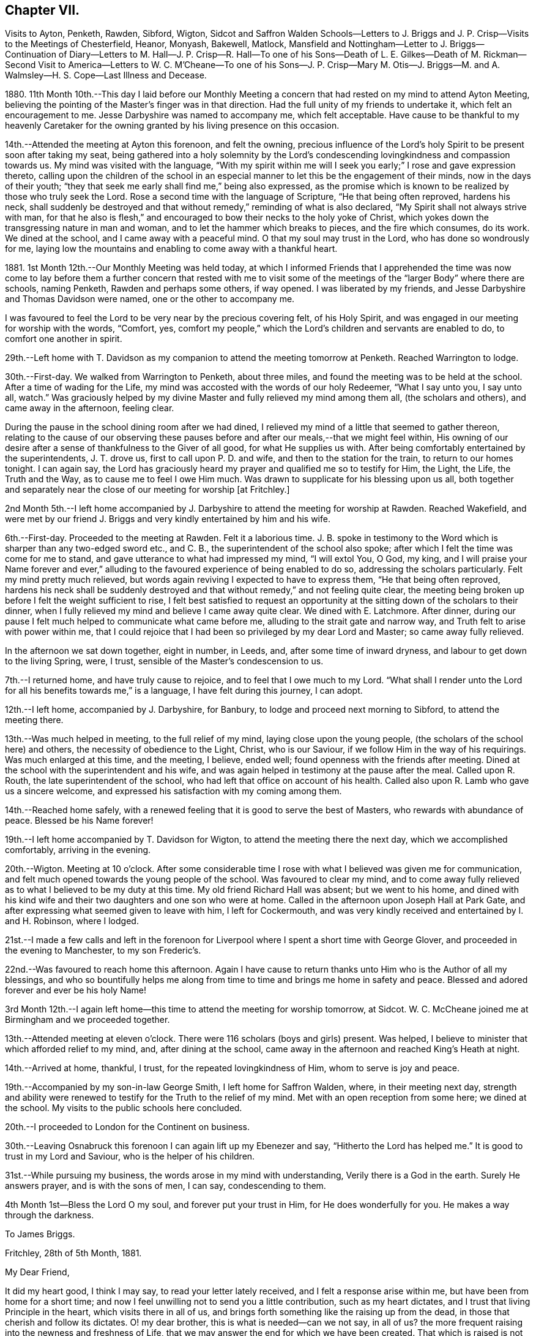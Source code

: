 == Chapter VII.

Visits to Ayton, Penketh, Rawden, Sibford, Wigton,
Sidcot and Saffron Walden Schools--Letters to J. Briggs
and J. P. Crisp--Visits to the Meetings of Chesterfield,
Heanor, Monyash, Bakewell, Matlock,
Mansfield and Nottingham--Letter to J. Briggs--Continuation of Diary--Letters to M.
Hall--J. P. Crisp--R. Hall--To one of his Sons--Death of L. E. Gilkes--Death of M. Rickman--Second
Visit to America--Letters to W. C. M`'Cheane--To one of his Sons--J. P. Crisp--Mary
M+++.+++ Otis--J. Briggs--M. and A. Walmsley--H. S. Cope--Last Illness and Decease.

1880+++.+++ 11th Month 10th.--This day I laid before our Monthly Meeting
a concern that had rested on my mind to attend Ayton Meeting,
believing the pointing of the Master`'s finger was in that direction.
Had the full unity of my friends to undertake it, which felt an encouragement to me.
Jesse Darbyshire was named to accompany me, which felt acceptable.
Have cause to be thankful to my heavenly Caretaker for the
owning granted by his living presence on this occasion.

14th.--Attended the meeting at Ayton this forenoon, and felt the owning,
precious influence of the Lord`'s holy Spirit to be present soon after taking my seat,
being gathered into a holy solemnity by the Lord`'s condescending
lovingkindness and compassion towards us.
My mind was visited with the language,
"`With my spirit within me will I seek you early;`" I rose and gave expression thereto,
calling upon the children of the school in an especial
manner to let this be the engagement of their minds,
now in the days of their youth;
"`they that seek me early shall find me,`" being also expressed,
as the promise which is known to be realized by those who truly seek the Lord.
Rose a second time with the language of Scripture, "`He that being often reproved,
hardens his neck,
shall suddenly be destroyed and that without remedy,`" reminding of what is also declared,
"`My Spirit shall not always strive with man,
for that he also is flesh,`" and encouraged to bow their necks to the holy yoke of Christ,
which yokes down the transgressing nature in man and woman,
and to let the hammer which breaks to pieces, and the fire which consumes, do its work.
We dined at the school, and I came away with a peaceful mind.
O that my soul may trust in the Lord, who has done so wondrously for me,
laying low the mountains and enabling to come away with a thankful heart.

1881+++.+++ 1st Month 12th.--Our Monthly Meeting was held today,
at which I informed Friends that I apprehended the time was now come to
lay before them a further concern that rested with me to visit some of
the meetings of the "`larger Body`" where there are schools,
naming Penketh, Rawden and perhaps some others, if way opened.
I was liberated by my friends, and Jesse Darbyshire and Thomas Davidson were named,
one or the other to accompany me.

I was favoured to feel the Lord to be very near by the precious covering felt,
of his Holy Spirit, and was engaged in our meeting for worship with the words, "`Comfort,
yes, comfort my people,`" which the Lord`'s children and servants are enabled to do,
to comfort one another in spirit.

29th.--Left home with T. Davidson as my companion
to attend the meeting tomorrow at Penketh.
Reached Warrington to lodge.

30th.--First-day.
We walked from Warrington to Penketh, about three miles,
and found the meeting was to be held at the school.
After a time of wading for the Life,
my mind was accosted with the words of our holy Redeemer, "`What I say unto you,
I say unto all, watch.`"
Was graciously helped by my divine Master and fully relieved my mind among them all,
(the scholars and others), and came away in the afternoon, feeling clear.

During the pause in the school dining room after we had dined,
I relieved my mind of a little that seemed to gather thereon,
relating to the cause of our observing these pauses
before and after our meals,--that we might feel within,
His owning of our desire after a sense of thankfulness to the Giver of all good,
for what He supplies us with.
After being comfortably entertained by the superintendents, J. T. drove us,
first to call upon P. D. and wife, and then to the station for the train,
to return to our homes tonight.
I can again say,
the Lord has graciously heard my prayer and qualified me so to testify for Him,
the Light, the Life, the Truth and the Way, as to cause me to feel I owe Him much.
Was drawn to supplicate for his blessing upon us all,
both together and separately near the close of our meeting for worship +++[+++at Fritchley.]

2nd Month 5th.--I left home accompanied by J. Darbyshire
to attend the meeting for worship at Rawden.
Reached Wakefield,
and were met by our friend J. Briggs and very kindly entertained by him and his wife.

6th.--First-day.
Proceeded to the meeting at Rawden.
Felt it a laborious time.
J+++.+++ B. spoke in testimony to the Word which is sharper than any two-edged sword etc.,
and C. B., the superintendent of the school also spoke;
after which I felt the time was come for me to stand,
and gave utterance to what had impressed my mind, "`I will extol You, O God, my king,
and I will praise your Name forever and ever,`" alluding
to the favoured experience of being enabled to do so,
addressing the scholars particularly.
Felt my mind pretty much relieved,
but words again reviving I expected to have to express them,
"`He that being often reproved,
hardens his neck shall be suddenly destroyed and
that without remedy,`" and not feeling quite clear,
the meeting being broken up before I felt the weight sufficient to rise,
I felt best satisfied to request an opportunity at
the sitting down of the scholars to their dinner,
when I fully relieved my mind and believe I came away quite clear.
We dined with E. Latchmore.
After dinner, during our pause I felt much helped to communicate what came before me,
alluding to the strait gate and narrow way, and Truth felt to arise with power within me,
that I could rejoice that I had been so privileged by my dear Lord and Master;
so came away fully relieved.

In the afternoon we sat down together, eight in number, in Leeds, and,
after some time of inward dryness, and labour to get down to the living Spring, were,
I trust, sensible of the Master`'s condescension to us.

7th.--I returned home, and have truly cause to rejoice,
and to feel that I owe much to my Lord.
"`What shall I render unto the Lord for all his benefits towards me,`" is a language,
I have felt during this journey, I can adopt.

12th.--I left home, accompanied by J. Darbyshire, for Banbury,
to lodge and proceed next morning to Sibford, to attend the meeting there.

13th.--Was much helped in meeting, to the full relief of my mind,
laying close upon the young people, (the scholars of the school here) and others,
the necessity of obedience to the Light, Christ, who is our Saviour,
if we follow Him in the way of his requirings.
Was much enlarged at this time, and the meeting, I believe, ended well;
found openness with the friends after meeting.
Dined at the school with the superintendent and his wife,
and was again helped in testimony at the pause after the meal.
Called upon R. Routh, the late superintendent of the school,
who had left that office on account of his health.
Called also upon R. Lamb who gave us a sincere welcome,
and expressed his satisfaction with my coming among them.

14th.--Reached home safely,
with a renewed feeling that it is good to serve the best of Masters,
who rewards with abundance of peace.
Blessed be his Name forever!

19th.--I left home accompanied by T. Davidson for Wigton,
to attend the meeting there the next day, which we accomplished comfortably,
arriving in the evening.

20th.--Wigton.
Meeting at 10 o`'clock.
After some considerable time I rose with what I believed was given me for communication,
and felt much opened towards the young people of the school.
Was favoured to clear my mind,
and to come away fully relieved as to what I believed to be my duty at this time.
My old friend Richard Hall was absent; but we went to his home,
and dined with his kind wife and their two daughters and one son who were at home.
Called in the afternoon upon Joseph Hall at Park Gate,
and after expressing what seemed given to leave with him, I left for Cockermouth,
and was very kindly received and entertained by I. and H. Robinson, where I lodged.

21st.--I made a few calls and left in the forenoon for Liverpool
where I spent a short time with George Glover,
and proceeded in the evening to Manchester, to my son Frederic`'s.

22nd.--Was favoured to reach home this afternoon.
Again I have cause to return thanks unto Him who is the Author of all my blessings,
and who so bountifully helps me along from time to
time and brings me home in safety and peace.
Blessed and adored forever and ever be his holy Name!

3rd Month 12th.--I again left home--this time to attend the meeting for worship tomorrow,
at Sidcot.
W+++.+++ C. McCheane joined me at Birmingham and we proceeded together.

13th.--Attended meeting at eleven o`'clock.
There were 116 scholars (boys and girls) present.
Was helped, I believe to minister that which afforded relief to my mind, and,
after dining at the school,
came away in the afternoon and reached King`'s Heath at night.

14th.--Arrived at home, thankful, I trust, for the repeated lovingkindness of Him,
whom to serve is joy and peace.

19th.--Accompanied by my son-in-law George Smith, I left home for Saffron Walden, where,
in their meeting next day,
strength and ability were renewed to testify for the Truth to the relief of my mind.
Met with an open reception from some here; we dined at the school.
My visits to the public schools here concluded.

20th.--I proceeded to London for the Continent on business.

30th.--Leaving Osnabruck this forenoon I can again lift up my Ebenezer and say,
"`Hitherto the Lord has helped me.`"
It is good to trust in my Lord and Saviour, who is the helper of his children.

31st.--While pursuing my business, the words arose in my mind with understanding,
Verily there is a God in the earth.
Surely He answers prayer, and is with the sons of men, I can say, condescending to them.

4th Month 1st--Bless the Lord O my soul, and forever put your trust in Him,
for He does wonderfully for you.
He makes a way through the darkness.

To James Briggs.

Fritchley, 28th of 5th Month, 1881.

My Dear Friend,

It did my heart good, I think I may say, to read your letter lately received,
and I felt a response arise within me, but have been from home for a short time;
and now I feel unwilling not to send you a little contribution,
such as my heart dictates, and I trust that living Principle in the heart,
which visits there in all of us,
and brings forth something like the raising up from the dead,
in those that cherish and follow its dictates.
O! my dear brother, this is what is needed--can we not say, in all of us?
the more frequent raising into the newness and freshness of Life,
that we may answer the end for which we have been created.
That which is raised is not to die of itself, but the Life which quickens is there,
and we do well, each one of us, when we feel it not, to be passive,
lie still and wait for the fresh putting forth--which does come, which ever has come,
and ever will come to such as wait for it;
and it is a favour indeed to know that our dependence is solely upon Him,
who is everywhere, though we know it not,
nor at all times can feel that He is present with us.

Well, dear friend, it is encouraging to know how you have felt lately.
Put on strength, I would say, in the Name of the Lord.
You know not how much, if you are faithful to the fresh discoveries of Truth,
you may have to do for Him, as his instrument, in the hearts to be gathered;
we have to watch and mind the openings, and if these be to tread upon fresh ground,
let us not in any wise turn therefrom,
while obeying the injunction to take your shoes from off your feet,
not standing in your own will in anything which takes from,
or lessens the dignity of true holiness,
or of Him whose commands are all of them to be obeyed
to the acknowledging of the Truth everywhere,
and in all, through obedience to the Word in ourselves.
Perhaps I may now conclude;--my pen has moved quickly
under a precious feeling which has prompted,
and I believe I can truly say, led the way.
With much love and in a feeling of good unity with you,

I remain your friend,

John G. Sargent.

To Jane P. Crisp.

Fritchley, 4th of 6th Month, 1881.

My Dear Friend,

In a little drawing, I believe, of that love which springs from the Fountain of love,
I put pen to paper to say as much,
as that I do desire your encouragement in the way that is cast up before you.
I want to tell you how it will encourage our hearts
to know you are strengthened in your inner man,
to hold up the standard which it does seem is given you in your solitary place (comparatively),
and that you can testify where you are,
that blessed are those that sow beside all waters.
May this be your case, rightly allotted you,
even in your quiet habitation where the altar may be raised to the glory of God,
and where He may be exalted, and some be raised up, to proclaim his everlasting praise.

I do not want to urge you to anything that the Lord does not call for,
or command by his blessing;
and has not his blessing rested upon some of his
children and called and chosen ones there?
Has He not exalted the horn, and caused the oil to flow,
and a song of praise to arise from the heart?
Did we not feel his goodness, not as the morning dew only,
but as established and never to pass away! though there may be seasons,
and there are such when He so orders, when his goodness seems hid from us;
but He endures and his Name is a strong tower, whereinto the righteous runs and is safe.

It feels to me that in whatever position we may be, in the Divine will,
while bearing testimony for Him in submission to his will,
that we are to stand ready to his call, to go forth when He calls,
hearkening unto the voice of his Word; and in looking at your position,
I cannot see you any more restrained,
when his living Word sounds within you or you hear the command to go forth where you are,
than hitherto, more than this, that you would feel after it,
rather than as a matter of course thing show yourself among those who differ from you;
but you know in whom you have believed, and may your mountain stand strong.
With our united dear love, in that which draws the living closer and closer together,

I remain your affectionate friend,

J+++.+++ G. S.

In pursuance of the draft of love I felt constraining me,
I laid before our Monthly Meeting, held at Belper, on the 8th of Sixth Month,
a feeling of duty to attend the meetings comprising Chesterfield
Monthly Meeting of the "`larger body,`" and,
on the 12th of this month attended (accompanied by my dear wife who was
liberated by the Monthly Meeting to go with me) Matlock meeting,
which felt to be an exercising time,
but one that proved afterwards to be instructive to myself.
I was helped to deliver that which I believed was given me to speak among them,
and in this respect felt peaceful and relieved.

6th Month 19th.--Accompanied by my dear wife I attended Heanor meeting,
where help was renewedly extended to hand forth what felt
to be the counsel of my gracious Helper and Putter-forth.

26th.--We attended Chesterfield meeting and I had a very open time among them.

7th Month 3rd.--We attended the meetings at Monyash and Bakewell.
Both felt relieving meetings,
though the first was attended with what felt hard to nature
to have to do,--to keep our seats while one kneeled,
whom we could not own as a Friend; felt peaceful in so doing.

10th.--Went with my dear wife to Mansfield, and attended the morning meeting there.
Went in heaviness,
but returned with rejoicing that I had been enabled
to deliver what felt to arise for them.
I believed it to be an arousing testimony and call to them,
that they might not be living in a profession merely, nor only saying "`Lord,
Lord,`" but that they might come to Him truly;
a comparison therewith having arisen in my mind,
as that of attending a meeting once or twice on a First-day,
and once in the middle of the week,
without being at other times subject to the power of Truth, in thought, word, and deed,
though I believe not so expressed as to every word.
Reached home in the afternoon.

At our own meeting in the evening we were favoured
together with the ownings of Israel`'s Shepherd.
Felt helped to encourage to that which comforts the soul and rejoices the heart of man,
with the language also, "`Comfort, yes, comfort my people;`" demonstrating that,
to comfort one another,
it must be with the comfort with which we are ourselves
comforted,--that we must know this comforting within,
which springs from obedience in the Life,
to be enabled to comfort the Lord`'s children or people.

17th.--We attended the meeting at Nottingham, and I was helped therein,
so that I was again enabled to set my seal to the truth that the
Lord helps those that have no ability of their own to do anything
whereby his Name is extolled in them or by them;
but blessed be his power, which is enough for all occasions.
It feels to me I have proved this,
and the desire is raised in me that I may not forget
his benefits which are so often extended to me,
a little one, entirely dependent upon the Lord.
We were favoured to reach our home peacefully in the evening,
and now concluded such engagements as I apprehended, were,
in the drawings of Gospel love, laid upon me.

19th.--I left home on my Continental journey.

24th.--First-day.
Lille.
Sat down for worship in my bedroom at the hotel here.
Instruction has, today, been sealed upon my mind in the Life.
Shewen`'s Meditations, of which I read a little this morning, were productive of good,
and strengthening to me, confirming in the Truth,
in some things referred to in the part "`Concerning Christian Worship,`" also,
in that "`On Thoughts and Imaginations.`"

8th Month 4th.--Returned home, feeling thankful I trust,
for my heavenly Father`'s care over me as one of his poor little ones,
needing his watchful care: with Him surely we are rich, every one of us.

To James Briggs.

Fritchley, 12th of 8th Month, 1881.

My Dear Friend,

Your letter brought us into fresh sympathy with you; but tribulation, we are to believe,
works patience; patience, experience; and experience, hope.
Is not this a soother in difficulties?
But I look upon what has happened to you as all one
with what the saints (may I not say) have to suffer,
and I have believed this very thing, the effect of your testimony,
or the testimony given you to bear that day,
is calculated further to show you the fallacy in believing (for any who
do so believe) that these workers will come into the true patience,
and work His works only;
but something of their own (if they be workers for
Him at all) they will mix up therewith.

We had to believe,
and to find that they would not receive our testimony before we came out from them;
and they will not receive yours.
Is it not like beating the air to contend with them?
then perhaps the present will suffice to show you where you are, and where they are,
and that there is a distinct line between you.
One thing I will in freedom tell you.
It does not seem to me that a meeting for worship is the place to answer again.
But if the Master gives us anything for the people, to lay it down and leave it there,
though I am quite willing to acknowledge this may sometimes seem hard to do:
the words have sometimes been with me "`Let the potsherds
strive with the potsherds of the earth.`"
I hope you may now be able to leave them with a peaceful mind.
I have been from home lately, but was back before our Monthly Meeting.
We may acknowledge to help received, the favour among many favours continued,
of being owned together by Him, whom to know, and in whom to believe, is Life eternal.

I remain your friend affectionately,

John G. Sargent.

23rd.--In the evening, during our sitting together,
I felt constrained to break the silence by giving utterance to the words,
"`Make straight paths to your feet,`" saying,
how can this be better done than by the prayer being raised,
"`Lead me in a plain path because of my enemies;`" with some addition.

24th.--Opened for our reading after breakfast at the 26th and 27th Psalms, which I read,
the words quoted last evening, "`Lead me in a plain path`" etc.,
coming thus again before us.
Is there not cause to admire, and for thankfulness, for "`line upon line,
precept upon precept,
here a little and there a little`" being brought before us in merciful condescension,
for our help and encouragement on our way?

28th.--This day have been much favoured in both meetings,
after having felt silence my place in a few of our late meetings.
Is Israel a wandering sheep?
are the words which opened upon my mind in our forenoon meeting,
the view being given me of a wandering from the valley to the barren mountain, where,
finding no pasture, there is self-feeding and self-exaltation,
having departed from the green pastures of Life; such, finding they lack something,
set about to feed themselves with what the nature of man finds,
and so they become exalted therein,
the enemy transforming himself into the appearance of an angel of Light,
and thus deceiving them,
their minds being filled with that which is of the chaff-like
nature of the natural man and not the spiritual food.

In the evening, under a solemn feeling of the covering of good,
was constrained to bend the knee,
and to supplicate for all the children and people of God,
that they might be drawn nearer and nearer to our heavenly Father,
not from any merits of our own, for we have none,
but through and by our Lord and Saviour, Jesus Christ.

10th Month 9th.--This morning in meeting, the opening on my mind was instructive,
"`Whom the Lord loves, He chastens,
and scourges every son whom He receives;`" "`his rod and his staff they comfort me.`"
In all his afflictive dispensations can we say this, with one of old,
his rod which chastens, and his staff which upholds in affliction and distress;
and further, it was opened to my understanding, and also expressed, "`I have been young,
but now am old, yet have I not seen the righteous forsaken,
nor his seed begging bread`"--how true this is! "`A
good tree cannot bring forth evil fruit,
nor a corrupt tree,
good fruit;`" so the seed of the righteous brings forth that which is righteous,
(spiritually, not merely or always in an outward or natural sense,
as conveyed to my mind) this signifying the begotten of the Lord in the seed
or through the seed sown by Him in the heart,--children raised up unto the Lord,
even by those to whom the glad tidings are committed and
by whom promulgated,--spiritual children begotten unto God,
through Christ Jesus our Lord.
Not all was expressed, but the substance in part or in the whole conveyed.

10th.--Our friend L. E. Gilkes continues very ill,
and the doctor gives no expectation of her recovery; she seems to be in a very quiet,
comfortable state of mind.

On the 12th of this month was held our Monthly Meeting,
and the following day our General Meeting; both of them, I feel I can say,
were favoured seasons,
and help was vouchsafed to testify to the goodness and mercy of God towards us.
In the Monthly Meeting I felt constrained to supplicate for us all,
those present and absent,
and in an especial manner for our friend in her afflicted state of body,
that she and we might be enabled to say, "`Your will be done,`" on her account.
We had a good attendance on both days.
Several communications in the ministry went forth,
I trust to the help and encouragement of those assembled.
I felt much helped in the power of Truth to minister, and my prayer was,
I fully believed, answered, that I might be so favoured,
and if according to the Divine will,
that I might be instrumental to the help of some in handing forth what He,
the Head of the Church, might see fitting for this end.

To Mary Hall.

Fritchley, 19th of 10th Month, 1881.

My Dear Friend,

The information received this morning of the departure
of one whom I have loved and honoured in the Truth,
was affecting to me and my wife,
and we do closely sympathize with you and those nearly allied, in your loss;
but we do believe the change is his everlasting gain;
inasmuch as there is no more alloy to those who die in the Lord, no more pain,
but all is joy; tribulation has ceased to such,
and the blessed promises so full and complete, to such as walk in the Spirit,
are realized.
O! this is a blessed state, and worth striving for, while time is allotted to us here,
and this is the only time we have!
I have felt the importance of this much of late;
and did not expect my dear friend and brother would have been called away first,
but the time is wisely hid from us, therefore the language is more imperative upon us,
"`You also be ready.`"
My thoughts have been much on what is appointed to take place tomorrow;
and I have endeavoured to know what would be best for me to do
as to undertaking the journey to be with you on the solemn occasion.
I am not feeling well, and have concluded not to undertake it,
but though absent outwardly,
I trust there will be that nearness in spirit which distance cannot separate.

With dear love to you and yours, I am

Your affectionate friend,

J+++.+++ G. Sargent.

To J. P. C.

Fritchley, 29th of 10th Month, 1881.

My Dear Friend,

We have had a letter from +++_______+++,
so that the way is opened by himself for communication, which will have attention.
I trust not to be behind-hand, should it feel to devolve upon me to write,
or should the way present for it by the drawings of Christian love.
It may be I lack stirring up sometimes.
Those that are made use of in the Master`'s hand to communicate of that which is good,
are favoured, but our favours are forgotten sometimes; are they not?
this I write in allusion to what may be my own case.
It does feel as if there is a precious work going forward in the Divine will;
and that we may each one live to His honour and praise in the earth,
has to be renewedly the desire of our hearts.
But what havoc the tempter of mankind does make if
we follow the inclinations of our own hearts,
The young and inexperienced in the Lord`'s ways have to know this;
and many times before they have learned true Wisdom, these,
(and older ones too) have to be deeply humbled,
as a necessary part of their education in our blessed Master`'s school.

I remain affectionately, your friend,

J+++.+++ G. Sargent.

11th Month 15th.--I left home +++[+++on business]
for France and Belgium, and perhaps Germany,
but the latter depending partly upon my strength or state of health.

20th.--Gand.
Feeling very weakly in body.
The language seemed to be extended to me, "`You shall spread forth your sails again.`"
This seemed to hold out to me the expectation, that He who has been my Helper,
will be pleased to renew my bodily powers and will enable
yet to praise Him again in the way of his service;
at the same time, it has felt to me, I could utter the prayer, Do with me what You will;
not my will, but yours be done.

Spent the day (First-day) quietly, in my room chiefly, at the hotel,
and have much to be truly thankful for.
Had my sitting for waiting upon the Lord, and, I trust,
was enabled to worship Him in spirit and in truth.
I dined yesterday with one of my customers, and his wife and two of his family:
opportunity was given to explain the ground or reason of
Friends`' deviating from the world`'s ways and customs,
in what is so peculiar and strange to those, who, are either not called,
or are disobedient to the measure of grace bestowed
for their help and deliverance from all that is evil.
My explanations were well received and we parted very friendly.

12th Month 2nd.--I returned home, thankful, I trust really so, for the favour.
I may say, "`I was brought low,
and He helped me,`" and the language was heard in my inward ear,
"`You shall again tune your harp to my praise.`"
How precious it is to feel the divine regard extended at any time,
and how comforting in our low seasons!
Through favour I am enabled to trust in my Beloved,
and to look with joy to a glorious inheritance when it shall
please my Maker to take me away from this earth,
to leave the fleshly tabernacle behind,
to glorify Him in that body which it shall please Him to give me, yes,
to sing everlasting praises to his Name, who has done so much for me.

To Rachel Hall.

Fritchley, 21st of 12th Month, 1881.

My Dear Friend,

A few lines perhaps should have been penned sooner,
acknowledging the receipt of yours giving an account of your dear
father`'s illness and dismissal from his earthly tenement.
Well, it does feel cause for gratitude to have a sense
of the goodness and mercy of God in Christ Jesus,
the gathering home from worldly cares, or troubles of any kind,
with which we are compassed;
and I can rejoice in the belief that this is his
(the dear departed one`'s) blessed experience;
and does not the reality make us also look forward
to the glorious entering upon such a change,
through the same unmerited mercy?
(all of free grace, all undeserved), if so be we are each one striving,
through redeeming love,
to fulfill our allotted portion of duty to so beneficent a Creator,
by hearkening to the voice of his Word within us, and being faithful thereto.

This, your dear father, I can fully believe, was concerned to do,
and I felt him very near to my spirit in the best sense;
though some difference as to our outward walk (I mean as to the Society
we were brought up in) led to our being more separated perhaps,
than we should otherwise have been,
but the dear Master looks for faithfulness to his leadings and requirements,
and dedication to Him in all He requires, so that we have to have a care not to rest in,
or be absorbed in a looking out and enquiry of "`What shall this man do?`"
but mind our own business, and do, and finish, the work He gives each one to do;
then are we truly blessed in Him, and the blessing from Him will be ours forevermore.
So trust, my dear friend, in Him; do what He requires of you, and gives you to do,
and you will be blessed, yes,
every one is blessed that fears the Lord and watches in his fear.
Let each one press after the attainment of that crown which is at the end of the race,
by doing faithfully, while we can do it, that which our Lord and Master gives us to do.
I trust your dear mother bears up under her loss, and that you too, all of the family,
will prove that the taking away of an earthly parent will
increase your confiding trust in our Heavenly One.
With dear love, I now conclude, and remain a sincere friend to you and yours,

John G. Sargent.

To One of His Sons.

Fritchley, 22nd of 12th Month, 1881.

My Dear +++_______+++,

I often feel languid; perhaps later you may have an improved account; while nevertheless,
I feel how uncertain all is here,--a little longer and we are some of us gathered here;
and it is one of the greatest of favours to feel
a confiding hope and trust for the future,
the change that is to come.
O! this is worth living for, if anything is so.
And to know a being guided by the pillar of a cloud by day
and of fire by night (the sure Guide) is necessary for us,
if we would live godly and righteously, in Christ Jesus our only Saviour,
for we cannot save ourselves only by Him, minding his holy law in our hearts,
that which condemns for evil (in a thought even);
and gives peace when we obey its righteous dictates, saying, in effect,
"`This is the way, walk in it.`"

I want you, my dear son, to set your foot on solid ground;
this ground of obedience to Truth in the heart;
without we do so we are not living to God, but to and for ourselves,
which comes short of the blessed inheritance, which stands in the holy will of God,
our great and good and merciful, as well as compassionate Redeemer,--ours,
if we are redeemed from evil, the evil of the world.
All that is not according to his will is evil,
therefore the need to know his will and do it.
Do my dear +++_______+++, turn your thoughts and your eyes to the holy land,
that which is higher than all sublunary things, higher in the very best sense;
in comparison of which, earthly things, earthly--mindedness,
is grovelling in things of nought.

You may see I want to draw your thoughts from earth to heaven,
the true resting place of the righteous,
but not of the unrighteous or those who do not think upon God;
"`God is not in all their thoughts.`"
This my dear +++_______+++, is a forlorn condition to be in for any, whomsoever and wheresoever.
But I do trust better things of you than this,
and that you do sometimes yield your thoughts to heavenly impressions.
Do you look into Shewen`'s Meditations, that I gave you?
there is real, substantial good shown and pointed out to the reader, therein.
All may not be understood at once, but good is there,
and I hope you will open it sometimes and read.
I carried it in my pocket when I was a young man,
and riding or walking to or from my business when living in Paris,
and it was blessed to me.

Do likewise, and may the God of all comfort, who comforted my inner man,
open to your understanding some of the heavenly treasures, and comfort you also.
Your reading this valuable little book in small portions at a time,
need not hinder your reading regularly your Bible.
This do regularly, even ever so little at a time, for there is a blessing in it;
and God accepts our works, if we are devoted to that which is right, even His will.
We may not derive sensible benefit, or instruction even, each time,
but the blessing is in it, if heart and mind is given up to the Lord.
The Scriptures teach us to be humble, and whatsoever we do,
to do all to the glory of God; if this be the case,
how much may be seen that proceeds from the human heart when not seeking his glory,
which is contrariwise, against the glory of Him who has a right to demand of us our time,
that it should not be spent in vanity;
this life is vain unless we choose God for our portion here below.

With dear love, your affectionate father,

J+++.+++ G. Sargent.

22nd.--Feeling low in body as to the strength of the natural man,
but the Lord`'s mercies and the over-shadowing wing of divine love is extended over me,
so I have indeed cause to rejoice and bless and praise
that Power which is over every other power,
and does all things well.

My aunt Jane Sargent this day attains her 93rd year.
Have felt helped in sitting by her side, to speak of His goodness and mercy,
and to express what opened to my understanding,--that it
is best not to limit time to ourselves because of age,
inasmuch as the Lord can take away, or lengthen life, to the aged as well as the younger,
and that we may leave all in his hands who does well.
In thus leaving events unknown to ourselves, with Him, we give Him his due,
to order for us, and so we acknowledge Him in this his prerogative for life or death,
as it shall please Him.

25th.--This morning at about twenty minutes to nine o`'clock
our dear friend Louisa E. Gilkes departed this life.
She passed quietly away after a long, gradual weakening of the poor body,
in the 67th year of her age.

On the 29th her remains were interred at Bakewell after a solemn,
owning time in our meeting, where the remains were taken in.
We were preciously favoured with the owning presence of Him,
who has promised "`where two or three are gathered in my Name,
there am I in the midst of them;`" this was in great condescension verified,
and I had to testify thereto,
giving expression that it had been felt that the
gathering arm of Israel`'s Shepherd was round about.
O! what a sweet evidence to me it felt that the Lord had accepted her,
and that her spirit was with the glorified ones;
a token also that He will receive us when our time comes to quit these mortal tabernacles.
What condescending love so to manifest Himself to us,--our
ever-living Lord and Saviour and blessed Redeemer!
A large company, for a country meeting, were assembled,
and several testimonies were borne in meeting.
At the grave I felt constrained to say, "`O death, where is your sting?
O grave, where is your victory?`"
the victory is gained through our Lord and Saviour, Jesus Christ.
There was no other utterance at the grave;
and the remains were lowered into their final resting-place.
Soon after, the company dispersed.

1882+++.+++ 1st Month 4th.--At our meeting today,
it felt required of me to give expression to what, at the latter part of our sitting,
arose in my mind, namely, the thermometer tells of heat,
but it does not communicate or give it,--a very just
comparison with the merely nominal professor,
who can speak of that which has been, is, and may be,
but "`the Lord on high is mightier than the noise
of many waters,`" encouraging to trust in Him,
and that He will give you the desire of your heart.
Dear M. Rickman was with us and stood pretty directly after, in testimony,
as I understood in unison therewith.

2nd Month 14th.--This morning,
our beloved friend Matilda Rickman departed this life after a short illness,
having been confined to bed only three days; her end was peace,
and a comfortable remembrance of her is left behind.

The interment took place at Bakewell;
we had a well attended meeting by our friends and some of M. R.`'s relatives present.
We were favoured therein,
the gracious Lord and Master solemnizing the occasion with his presence,
so that heartfelt praises did, I believe,
ascend unto Him who is the God of our salvation.
I had to bear testimony that it is "`not by works of righteousness which we have done,
but by his mercy He saves us,
through the washing of regeneration and the renewing of the Holy Spirit.`"
Was enabled to stand in a feeling of the power of the Lord, my gracious Lord and Master,
and to fully relieve my mind after a second time of rising.
The remains of our departed friend, which were brought into the meetinghouse,
were afterwards carried to the grave, and soon lowered to their final resting-place.

3rd Month 23rd.--Was at Belper meeting.
The language was revived in me and by me, "`When I was a child, I spoke as a child,
I thought as a child, but when I became a man, I put away childish things.`"
The opening was, that, as in the natural, so in the spiritual,
there is a growth from childhood to man`'s state, and that when a child,
milk is used and meat when of more mature age;
that faithfulness must be abode in at all times, that our gracious Lord and Master,
(our Master if we be his servants) may be pleased to lead us up higher;
that obedience must keep pace with knowledge,
and so we make advances in the kingdom of grace; we must keep our ranks, each one of us,
the place allotted to us individually; for, as to the soldier of this world,
if he fall back, or is not obedient to orders, it is death to him, so, spiritually,
if we are not faithful to our great Captain who goes before, it may be death to us,
as regards the spiritual life bestowed upon us.
Encouraged all assembled to be faithful, I with you, and you with me,
whatever our individual callings may be, that the blessed reward may be ours.
I felt relieved when I sat down,
but a weight came over me which I felt to be a requiring
to cast off by supplicating our heavenly Father on our behalf,
for help and strength to do his will.
A preacher from some other congregation (Primitive Methodist I believe) sat with us;
he was unknown to me.

30th.--Was at Belper meeting.
Had a few words to drop among us, "`He that loves father or mother more than Me,
is not worthy of Me: he that loves son or daughter more than Me, is not worthy of Me.`"

To James Briggs.

Fritchley, 31st of 3rd Month, 1882.

My Dear Friend,

Our love one for another must not always be measured by frequency of correspondence,
or I should, I think, be found deficient.
I have thought of you from time to time, with, I trust,
thankfulness for your customary energy and desire to be faithful in Truth`'s cause;
and I doubt not you have from season to season to rejoice in a goodly measure
of experience that it is good to be employed by our blessed Lord and Master.

I do desire your encouragement and my own preservation, and that of others,
with a hope that we shall each one know our armour kept clean and bright
to the honour of Him who so graciously permits us to be his servants.
Let us praise Him in the heights and in the depths;
in the former we shall do so if we be humble enough,
and in the latter by keeping very close to the good Shepherd who cares for his sheep,
and goes before them when He puts them forth to war in his great and glorious Name.
Let us then be faithful stewards of the gifts He has bestowed upon us,
and mind our heavenly calling, for it is a heavenly, or holy one,
even to do His will at all times, which is living to his praise.

With our united dear love, I am your friend,

John G. Sargent.

4th Month 1st.--In the night, on waking, I was favoured with the words upon my mind,
I will fill your mouth with good things:
your youth shall be renewed as the eagle`'s. What a favour to be thus condescended to,
and especially in my weakly state of health just now!
As I write, the words arise, "`Surely He crowns the year with his goodness,
and his paths drop fatness!`"

18th.--Self and wife went to King`'s Heath to stay over the meeting there tomorrow,
which was a relieving time in dropping therein what
I believed given for our little company.

19th.--Left in the afternoon for Knight Thorpe to
attend the little meeting there the next day.
We were favoured together,
and felt much relieved in mind after delivering what
felt to be the commission on the occasion,
particularly to the dear children.
In the evening we were favoured to reach home with peaceful minds,
and with the feeling of how much we owe to our heavenly Helper.

At our Monthly Meeting in Fourth Month I was liberated by Friends, having their unity,
to pay a visit in the drawings of Gospel love,
to the smaller bodies of Friends in America, as way may open,
and other professing Friends and their meetings, if drawn thereto.
My dear wife was also liberated with the unity of the meeting to accompany me,
and it was directed that a minute should be prepared for our next meeting.

5th Month 3rd.--At our Monthly Meeting held at Leeds
the minute was brought in and signed by the clerk,
and the General Meeting held the following day, also signified its approval,
the clerk signing its minute.
It was a favoured time, strength being given for the day,
so that we can abundantly testify to the fulfilment of the gracious promise,
"`As your day, so shall your strength be.`"

13th.--Took leave of my dear home circle, and accompanied by my wife,
left for Liverpool this morning,
our sons P. and A. going with us to see us off by the steamship for New York.
It is cause for thankfulness that a peaceful quiet is the clothing of our minds,
and we trust our Heavenly Father is not only leading us forth,
but that He will graciously own us all through this
journey--desiring to do his will in all things.

On board the Alaska, Nearing Queenstown, 14th of 5th Month, 1882.

Beloved Friends, W. And C. McCheane

Having a little time,
I thought of you with the inclination to send you a few lines letting
you know we have been favoured to arrive so far on our way after
a quiet night and not feeling much the motion of the vessel.
We have it seems, above seventy saloon passengers and may take more in at Queenstown.
It is a favour to feel peaceful and quiet, though without any great aboundings.
This is, perhaps, and I am willing to believe so, a safe allotment.
Our Divine Master and Lord will be sought unto by all, wheresoever and whosoever,
and if we were not empty sometimes,
as to a sense of the gracious outpouring of His Spirit upon us, we might be careless,
and not mindful to labour for that bread, which, as the manna of the Israelites formerly,
had to be gathered fresh every day.
Think of us, dear friends;
may we keep close to the Master who does cause to lie down in green pastures,
and leads beside still waters, which enables to testify,
that the Lord is good and does not forsake His children.

Farewell, with our united dear love,

Your affectionate friend,

John G. Sargent.

14th.--After a quiet night, we arrived off Queenstown.

15th.--Had some comfortable conversation, in the openings of Truth I believe,
with two of our fellow-passengers,
in which I felt Truth to arise and help me to testify on its behalf;
for all to be faithful to what is made manifest within,--true to their profession,
as being the way to have the spiritual eye opened to see what further is required of us,
that so there may be no standing still, which leads to going backward instead of forward.

17th.--My dear C. and self sat down awhile this morning; we had a quiet retreat,
sheltered by one of the slung boats.

18th.--Again we can acknowledge that the Lord is good,
and that his favour is round about us as a shield;
his preservation is witnessed by sea and by land.
Thoughts turn to dear ones left behind, and also to some we are going on our way to meet,
if the Lord will.
Icebergs have been seen today in the distance,
the weather feeling as cold as in winter on a dry frosty day.
What cause for thankfulness, that we are getting along safely.

19th.--No aboundings, but trust I can say, I do trust in my Saviour.

20th.--Have felt comfort in reading from the memoir of Elizabeth Collins.
My heart is made glad in a sense that the Shepherd of Israel is watching over us;
forever blessed be his holy Name, who has done and is doing so much for us.
He cares for his sheep, most truly; not one of them, I feel I can acknowledge,
even the very least of them, is forgotten by Him, and may we not say these are,
if any difference, the most watched over;
He takes them in his holy arms and carries them.
O! that we may acknowledge this with humble gratitude, more and more.

21st.--It has felt to be an instructive season this morning with some of our fellow-passengers,
when matter has flowed freely, utterance being given, unexpectedly to myself,
and our gracious Lord and Master praised, I do believe, thereby,
to the relief of my mind, and the comfort and encouragement I trust, of others.
We arrived at the dock, New York, in the afternoon of today,
and to our great comfort and feelings of thankfulness to Him who has so cared for us,
we perceived our dear,
kind friends Mahlon S. and Phebe A. Kirkbride were waiting our arrival,
having come that morning from Bristol to meet us.
Surely we can say our heavenly Pilot brings us to
our desired haven and cares for us when there.

We proceeded to Jersey City to take train for Aurora, State of New York,
from there to proceed to our dear friend Mary M. Otis`'.
At Aurora we were met by our kind friend W. C. Meader.
M+++.+++ S. Kirkbride, who accompanied us on our way, went with us to M. M. Otis`',
where we met with a true welcome.
In the evening we had a sitting with the family, when I believe, I can truly say,
the dear Lord and Master owned us together,
and counsel was given and handed forth to the relief of my mind.

23rd.--Today we proceeded across Cayuga lake to Elizabeth Mekeels`', at Ulysses,
where we met with a cordial welcome.
In the evening had an opportunity with the family, two young men,
brothers to E. M. living with her.
The language was revived and expressed, "`Not every one that says Lord, Lord,
shall enter the kingdom of heaven,
but he that does the will of my Father which is in
heaven,`" addressing the young men particularly.

24th.--Meeting day here; a comfortable neat little meetinghouse.
Perhaps thirty Friends present this morning.
Was enlarged in testimony to the relief of my mind.
We visited the families, nine in number altogether; may say I felt helped through,
and had peace.

27th.--Met +++[+++at Poplar Ridge]
in a Select Meeting capacity.

28th.--First-day.
A large gathering of Friends and others met twice today.

29th.--The Yearly Meeting (at large) commenced.
Had two sittings.

30th.--Met in the afternoon.

31st.--The Select Meeting again met.
Had close words to utter in the openings of Truth.
"`Hew Agag to pieces,`" were the words given me and left among us.

A meeting for worship followed this forenoon and thus closed the Yearly Meeting.
It has felt to be a time in which we have been condescended to, and owned together.

6th Month 2nd.--After visiting the families on this side,
we left our dear and kind friend M. M. O. for Bristol, accompanied by M. S. Kirkbride,
to his house.

4th.--Attended meeting here; it felt to be a laborious time, but strength being given,
I rose and delivered what felt to me to be a close communication.

7th.--General Meeting at Fallsington concluded today, having attended all its sittings.
Was enabled to relieve my mind in what felt to be the requirings of Truth,
and peace was my portion.
Have felt it to be good to attend to the little pointings of Truth out of meeting,
among Friends in their houses, as well as in meetings.

Attended New England Annual Meeting held at Newport, Rhode Island.
Went to Lydia A. Gould`'s with Peleg Mitchel and wife.
This Annual Meeting concluded on the 14th with a meeting for worship.

14th.--We left Newport for Centreville.
Went to the house of Paulina Foster, where we lodged.

15th.--We left P. F.`'s, accompanied by her, for Providence, to call upon Apphia Chase;
had a sitting with this dear, aged friend.
From there we went to Lynn, Rowland Hazard meeting us at Providence to go forward with us.
We went to William Oliver`'s.

16th.--Called on Nathan Page, and returned to W. O.`'s to lodge;
had a favoured opportunity with the family before rising from the breakfast table.

17th.--Left Lynn for Vermont,
meeting with Persis E. Hallock and Susan C. Gorham by the way.

18th.--Attended meeting at Lincoln, Vermont.
Was helped therein to the relief of my mind, both companies meeting together.

19th.--To Cleora Page`'s and Daniel Gove`'s. Had an opportunity,
P+++.+++ E. Hallock and S. C. Gorham being with us,
also the widow Varney and others,--it having been felt well
to invite some Friends of the two companies together,
with a view to their uniting in their meetings; this we trust will be effected,
though there seems to be a little that hinders,
to be removed in the minds of one or more,
but harmony and love was felt to be the covering of the spirits of all, I believe.

20th.--To David Knowles, whose wife is daughter of the late Joseph Hoag.

21st.--Proceeded to Pickering in Canada, to attend the Yearly Meeting there.
Arrived at Joseph Dale`'s in the forenoon, where we took up our abode for the time.

22nd.--The Select Meeting was held, which we attended.
The Yearly Meeting closed on the 27th, and on the 28th we left Pickering for Norwich,
and went to Jesse Stover`'s.

29th.--Attended the mid-week meeting at Norwich, to some satisfaction.
It felt most comfortable to visit Friends belonging to this meeting,
which I was helped to do, with the reward of peace.
Desires were raised within me to attend to the pointings of the Master`'s
finger and not leave anything undone which might feel required.
After some provings it felt most comfortable to my mind, and my dear wife`'s also,
to attend the First-day meeting here.

7th Month 2nd.--It felt relieving to my mind staying the meeting here this day;
finished also the visiting of families, going on our way to South Norwich,
which it felt best to do, William Stover and his wife accompanying us to Adam Spencer`'s.

5th.--We attended the meeting here, (South Norwich), today; a small gathering;
was helped in the meeting, though not feeling that free flow in communication,
which would have been more to my satisfaction inwardly.
It seems hard getting along sometimes.
The way in the mind of one individual of this meeting has
I apprehend seemed somewhat blocked up towards us,
and our little company in England,
it may be from error in judgment or lack of more information,
but after some interaction and better understanding respecting us,
I think some of the prejudice has now become removed.
I trust and believe, it has been good, our having come here and attended the meeting,
as well as made a call or two.

6th.--We left South Norwich this day for Salem, Ohio,--here we arrived on the 8th,
and found a comfortable home at Daniel Koll`'s.

9th.--Attended their meeting here and felt much helped to speak, in the authority,
I believed,
which the Master gives to his servants who wait upon Him that they may feel his presence,
and know what is his will concerning them, whether it be to do or leave undone,
so that in all things He may be glorified and our souls
may know his enriching peace administered to them.

12th.--Monthly Meeting here,
in which I had again to feel my Lord and Master graciously vouchsafed
his holy help and I felt peace in delivering matter as it arose.
"`There is a way (I had to say) which seems right unto a man,
but the end thereof are the ways of death,`"--that
it must be hard for the natural man to understand,
that the way which seems right unto a man, can be the way of death.

13th.--Left Salem for Pittsburg on our way to Chesterfield.
Attended meeting there,
and on the 15th arrived at Chesterfield and went to Joseph Doudna`'s.

16th.--Meeting at 10:30,
and an appointed meeting for Friends and any they liked to invite, in the afternoon.
Favoured seasons.

18th.--To Elisha and Lydia Holloway`'s at Plymouth.

19th.--Attended the meeting for worship here this forenoon.

22nd.--Proceeded on our way back to Salem, and attended meeting there on the 26th.

27th.--Left Salem for Cameron, New York.

30th.--Meeting at Stephen Aldrich`'s, at Cameron.

31st.--Left for Bath.

8th Month 1st.--Meeting at Jerome Hunt`'s, at Bath.

2nd.--Left this place this morning, and arrived at Lydia Haight`'s, at Grafton,
in the province of Ontario, Canada,
and the following day had a meeting at the house in the evening.

5th.--Had an appointed meeting at Cold Creek.

6th.--First-day.
To Thurlow meeting, and to Monthly Meeting at the same place on Fifth-day.

11th.--To Bloomfield, Levi Varney meeting us and taking us to his house.

13th.--At meeting here, and helped through.

16th.--Monthly Meeting; was helped to cast off my exercise

Truth rose into dominion and the Master ruled; came away with a peaceful mind.

17th.--An appointed meeting with Friends at their meetinghouse at Kingston;
a small gathering and not much refreshed.
Left for Farmersville,
at which place had a meeting on the 20th. Was favoured
with strength according to my need,
and bent the knee near the close of the meeting.

23rd.--Arrived at Westerley +++[+++Rhode Island]
this evening.

25th.--To Hopkinton; called at Daniel Wilbur`'s and dined,
after which a religious opportunity was had; and to Samuel Sheffield`'s to tea, himself,
wife and daughter present.

26th.--Called upon Ethan Foster and wife.

27th.--Meeting at eleven; favoured therein.

28th.--We attended the Monthly Meeting;
in that for worship I was strengthened to my full peace of mind,
to deliver matter as it was given.
E+++.+++ Foster stood afterwards.
We left this afternoon for Newport, and went to our friend L. A. Gould`'s.

30th.--Attended the meeting here, and was helped.

31st.--We went, accompanied by Levi Chase, to North Dartmouth,
meeting by appointment with Friends there and of New Bedford.
James Wilbur met us and took us to meeting.
Here L. C. first stood, and I, afterwards; not a very lively time.
L+++.+++ C. stood a second time, and I knelt,
asking for an increase of strength inwardly for those in this land.
We went to Jesse Tucker`'s to dine; had some open, free conversation with Isaac Wilbur,
on the state of the Society.

9th Month 1st.--Returned to Newport, which we reached before noon;
left Newport again in the evening for Bristol.

2nd.--Reached Bristol,
thankful I trust for the help vouchsafed hitherto and safe return here.

3rd.--First-day.
Meeting here; help extended, to my peace of mind.
Came away, I trust thankful, feeling cause indeed to trust in the Helper of Israel,
who is always near--never afar off, though He may hide his face for a little while.
Again, I may say, "`Return unto your rest, O my soul,
for the Lord has dealt bountifully with you.`"
Our kind companion and helper, Rowland Hazard, came on here yesterday with our luggage;
he has been a faithful friend and companion to us, and now is at his home at Fallsington.

4th.--To Fallsington Select General Meeting.

6th.--Meeting for worship and concluding sitting of General Meeting;
this has been a favoured time,
to the strengthening and refreshing of our spirits together.

7th.--To Philadelphia, and to William Waring`'s, Colora, Maryland,
in the evening +++[+++accompanied by Daniel and Mary J. Koll and Hannah Brantingham].

8th.--Monthly Meeting at Little Britain, and returned to W. Waring`'s.

10th.--First-day.
A highly favoured time.
D+++.+++ K. livingly opened in testimony, and myself enlarged therein to my full relief of mind.
Truly help comes according to our need,
both to ministers and hearers,--forever blessed be his holy Name and Arm of power,
given to those who rely upon Him for everything!
Without Him we can do nothing, but with Him we can do all that He calls for.
After meeting accompanied by W. W. went to Gideon G. Smith`'s.

11th.--Held meeting at G. G. S.`'s, with him and his family;
afterwards we went forward with W. Waring to Darlington Cope`'s.

12th.--Had a favoured opportunity after breakfast, in the family,
when matter flowed freely, to the melting of my own spirit.
We left this afternoon for an appointed meeting with Friends at London Britain;
a dry and laborious time; from there to Benjamin Sharpless`' and stayed the night.

13th.--Went this morning in company with B. S. and
his wife and daughter to meet with Elizabeth L. Chambers;
a favoured meeting in which matter flowed to my relief of mind.
We went forward to Henry Albertson`'s at Wild Orchard near Philadelphia;
H+++.+++ A. met us and took us to his house.

14th.--Had a comfortable encouraging opportunity after breakfast,
and concluded to stop here till tomorrow morning.

15th.--Went into Philadelphia to Anna Hodgson`'s.
In the evening we called upon Martha Gould,
widow of Thos.
B+++.+++ Gould.
In an opportunity of silence, her son and daughter being also present,
truth opened the way, when plain things were spoken as utterance was given.

16th.--We left Philadelphia for Hatboro, to Hannah C. Cope`'s.

17th.--To Horsham meeting; silence was kept as regards myself,
the authority to speak among them not being given me; the feeling with me was,
that there should be the labouring individually for
the food which endures unto everlasting life,
each one gathering for themselves the heavenly manna,
instead of looking to man to be fed with words.
My place was to keep silence throughout,
and no vocal offering was my portion here during our visit at either house,
but it felt with me to give expression, in taking leave,
to somewhat of that which was given me in meeting,
as respects our gathering for ourselves,
that which the divine Master lays at our command,
or for those who will work for themselves,
by waiting upon the Lord for the holy ability which proceeds from Him.

18th.--We left this morning, accompanied by R. Hazard, for Rancocas,
to see Spencer and Anna Haines, R. H. leaving us there.

19th.--This evening, at Samuel Haines`',
ability was given to express matter after an open time of conversation,
which I trust was in the ordering of Truth.

20th.--Went to the Monthly Meeting in Olive St+++.+++, Philadelphia.
Was much favoured therein; I understood afterwards,
to the encouragement of a tried but humbled state of one, for whom,
I felt love to spring up and remain with me.

24th.--To Fallsington meeting; a time of flatness;
near the close of the meeting Life arose, and with it,
way to speak of the lovingkindness of the Lord,
his many deliverances from temptation and the power of the enemy;
"`Greater is He that is in you,
than he that is in the world,`" was impressed upon my mind and utterance given thereupon.

25th.--We left on our way for Ulysses Quarterly Meeting, New York,
accompanied by P. A. Kirkbride and Mary Moon.

26th.--Arrived this morning; were met at the station by Charles Owen,
who took us to his house.
Attended the Select Meeting in the afternoon; a favoured time,
when Truth rose into dominion.

27th.--The Quarterly Meeting was held, and concluded as to the business of the meeting,

28th.--A meeting for worship, which closed the Quarterly Meeting.
This was a trying meeting;
no life felt throughout the much speaking +++[+++by some strangers present],
but towards the close, Life sprang up, to the comfort of my mind,
and I was enabled to minister in that ability which Truth gives the Lord`'s servants,
and the dominion thereof was felt over every other thing.
O! how poor and deserted was the feeling for a time,
but may we remember there is One who looks down upon us in our distresses,
and helps every soul which cries unto Him in secret, for help.

10th Month 1st.--At W. C. Meader`'s, Poplar Ridge; a company of Friends to tea,
and many came in to spend the evening as a last farewell.
A comforting time together in solemn silence ensued before we parted,
when utterance was given to what then rested on my mind.
Dear W. C. Meader had a tendering communication to drop among us,
and Gilbert Weaver knelt in solemn supplication.
Again may we not say, what shall we render unto the Lord for all his benefits towards us?
We parted one from another in peace and love, (so it felt) and thankfulness I trust,
for this renewed favour of the Master`'s presence having been with us on this occasion;
one of the many for which we owe so much.

2nd.--Left on our way for Elklands, to go this day as far as Canton.
Again the precious feeling of the Lord`'s presence was with us after Scripture reading.

3rd.--Joseph Snell took us to Samuel Battin`'s; from there to his own house.

4th.--Had a comfortable time before leaving.
Attended meeting; not a refreshing time to myself.

5th.--Left for Philadelphia.

8th.--Attended meeting here both morning and afternoon;
was favoured with best help to the relief of my mind;
Joseph E. Maule also said a little which was helpful to myself.
To my great relief of mind it now felt clear to me that I must go to Nantucket.
Again I have beheld the goodness of the Lord,
in his clearing up to me in a remarkable manner what
was my duty to perform,--this I had so much desired;
that I might not step into anything without my Guide.

How wonderful are the ways of our compassionate Lord and Saviour in his dealings with us;
we have indeed cause to bless his holy hand that works for us,
and brings about that which is good and what we stand in need of.

9th.--Went to Bristol, to our kind friends the Kirkbrides.

10th.--We went across the Delaware river, to Burlington for Rancocas, to A. Haines`',
to sit with them there in their meeting tomorrow.

11th.--Attended meeting this morning; and was helped, after much wading therein,
to stand and speak that which was given me, to my peace of mind,
and I believe to the encouragement of some.
Returned to Bristol in the afternoon.

12th.--We left Bristol for Fall River on our way to Nantucket,
and arrived on the island the following day; we went to Sarah Paddock`'s,
who received us kindly.

15th.--First-day.
Meetings morning and afternoon;
strength was given to testify and declare the truth as it is in Jesus,
the Saviour of all who follow Him.
In the afternoon was again helped and felt peaceful.

The subject of holding a public meeting on this island has occupied my mind;
may I be divinely directed as to taking that step.

16th.--It was concluded for Friends to meet with us at one of their houses this evening,
our minds feeling drawn to have a conference together; may best help attend us.
We met according to appointment,
and the subject of differences existing was brought forward,
with a desire that best Help might be granted to see the way out of them and unity restored,
but no way appearing at the present time,
or disposition on the part of some to take any other course than what they seemed to see,
nothing tangibly effectual was done.
May the remarks that were dropped and the exercise on the minds of some of us,
prevail to a change of mind on some points, after patiently waiting awhile.

The subject of holding a public meeting with such of the inhabitants
of Nantucket as may be disposed to attend still presses on my mind,
and feeling that it is the will of Him whom I desire faithfully to serve,
it was mentioned to Friends, and no objection arising in their minds,
printed notices were issued to have the meeting tomorrow.
Never having before called a public meeting, it felt a weighty undertaking for me,
but I was helped to give up thereto,
under a sense that hitherto my gracious Lord and Master has never failed me of
his good presence and strengthening power to do the thing that He calls for;
accordingly I submitted and put my trust in Him.

17th.--Feeling calm and peaceful in the prospect of the meeting this evening.
Was sustained and strengthened for the occasion; there might be sixty or more present.
I felt there was great cause for encouragement,
in that we were favoured with a holy solemnity,
and matter and utterance were given to the praise of his ever excellent Name.
We had a very attentive audience, and quietness was our favoured experience; I felt,
nevertheless, poor and stripped, yet peaceful in leaving the meetinghouse.
It was considered a good meeting.

18th.--We made arrangements to leave Nantucket this morning,
and had a very fine passage across to Woods Holl, where we landed, and proceeded to Lynn,
and were met by our kind friends James and William Oliver, Jr.,
who took us to William Oliver`'s, their father, where we received a true welcome.

19th.--We had a heavenly meeting this evening,
it being crowned with the blessed Master`'s presence; I was favoured with strength,
and marvellously (to my feelings) helped to preach the Gospel.

20th.--We left our friends here and went to Centreville, to visit John and Horace Foster.
I was again helped to relieve my mind in a season of ingathering to the Lord,
when help sufficient was vouchsafed to speak for their encouragement and
faithful walk in this day of conflict and trial as a little body +++[+++of Friends.]
Comfort is my portion in the retrospect.
We left them in the afternoon for Newport.

21st.--Arrived at Newport and went to L. A. Gould`'s.

22nd.--A small company at meeting; help was given and I came away relieved.

23rd.--We left Newport and arrived the next day at Bristol at our home
there (temporarily) with our dear kind friends M. S. and P. A. K.

25th.--Went to Fallsington to attend the Monthly Meeting held there this day;
was favoured in meeting, the comfortable ownings of the good Shepherd being felt.
We remained at Fallsington, taking up our abode with T. and E. Leigh,
which felt comfortable and agreeable to our minds.

26th.--Attended the meeting and a funeral here,
in which I was helped to cast off my mite before a large gathering;
it felt to be a solemn time.
The remains were carried into the meetinghouse,
the face and upper part of the corpse being exposed to view,
which was at the close of the meeting covered with
the part of the coffin belonging to it.
This is the custom at interments here.
There ensued at the grave a time of silence and offerings.
In the afternoon we accompanied our friends M. S.
and P. A. K. to their hospitable home at Bristol.
Had a comfortable sitting this evening before leaving for Salem on our way for Iowa,
by the 10 p.m. train.
This had been on my mind some time before,--to visit the few friends at Viola, Iowa,
and any other service for my Lord and Saviour which He may be pleased to call for.
It had seemed a very great undertaking in looking forward to this journey,
so far (about 1100 miles), and so few there to visit,
but a spring of love has seemed to flow towards the
family of young people at William Hampton`'s;
and the feeling that my Lord and Master calls for my giving up thereto should be enough,
so have given up to it; encouraged by Friends to do so.
We left accordingly, accompanied by our dear friend Rowland Hazard,
who freely gives up to go with us.

28th.--Arrived at Salem,
and were taken by dear D. Koll to his hospitable and welcome home.

29th.--First-day.
A favoured time at meeting this morning.
Help was vouchsafed to my comfort and joy that my heavenly
Helper and Putter-forth does so strengthen me;
"`The grace of God which brings salvation has appeared unto all men,`" etc.,
was given me to testify to,
and other matter which I can believe it was the will
of my Lord and Master I should hand forth.
We left this afternoon on our way to Chicago and Cedar Rapids for Viola.

30th.--Reached Cedar Rapids,
and can testify to strength being graciously given for the journey;
the language has been verified up to this day, "`As your day so shall your strength be.`"

31st.--Much every way to be thankful for, and started again this morning,
from Cedar Rapids to Viola, about twenty three miles.
W+++.+++ Hampton has an interesting family of young people.
It did us good to meet with them.
We made calls on a few friends this afternoon and lodged at the house of one of them.

11th Month 1st.--Made a call on Oliver Hampton before returning to W. H.`'s to meeting;
felt much openness and love for those we called upon; had a good time,
after labour for the Bread from heaven, and was enlarged in testimony among them.

2nd.--Went to James and Louisa Doudna`'s.

3rd.--Had an opportunity with them which afforded us some relief;
they seemed much broken,
and some encouragement we hoped would be laid hold of to their comfort.
W+++.+++ Hampton called for us, to take us to Cedar Rapids on our way for Bear Creek.
After leaving the house, I became low in my mind, without knowing the cause,
which induced me to query within myself if it was well and required to go to Bear Creek.
This led to my alluding to it to my dear wife,
who I found had also been feeling in the same way.
We felt very desirous to do what was right, if to go no further,
but return to Pennsylvania, which after looking at it, was concluded upon,
to my and our relief of mind, and our dear friend W. H. left us for his home.
We accordingly returned, going the opposite way to what we had purposed.

How good it is to seek for best direction and to
mind the stops as well as the puttings forth,
that we may in all our steppings be doing our Lord and Master`'s will.
How good it is to feel our dependence upon Him,
and to know the way which we have to take sometimes
to be so different to what we may have conjectured!
A peaceful mind has been the portion of my cup since
thus turning from what I before was looking to;
all these, the turnings and overturnings, how teaching they are!
May I not say also, "`By these things men live,
and in all these things is the life of my spirit,`" so that there is, I humbly trust,
a greater depth of experience in the Lord`'s ways attained to.
Be faithful, O my soul, to every indication of your Lord`'s will concerning you,
and be willing at all times to do it.
Such a journey of over eleven hundred miles to visit one family, or two,
(in Iowa) may look too great an undertaking, and the query be raised, is it required?
but do not look at the greatness of the requiring nor at the littleness of the object,
but be faithful unto the death of all in you, that He may reign and rule to the full,
and you glorify his holy Name in all things and at all times.

5th.--First-day.
Reached Salem,
at about four o`'clock this morning and walked to D. Koll`'s. Attended
the little meeting here to my comfort and enlargement in testimony.

8th.--Attended meeting here again today and left in peace,
taking leave of our dear friends.
Left Salem this afternoon for Philadelphia after a tendering
time with dear D. K. and his wife and daughter.

9th.--Reached Philadelphia early and went to Wild Orchard.

11th.--Went to Hatboro`' to H. C. Cope`'s.

12th.--Attended Horsham meeting; a favoured open time in testimony and supplication.

13th.--Went to Joshua Longstreth`'s;
had a feeling time there before leaving for Woodbourne to go to Charles Moon`'s.

14th.--Attended the funeral of a neighbour of C. Moon`'s; a large gathering,
many or most of them Hicksites: was favoured in testimony.
"`This is my beloved Son, in whom I am well pleased,
hear Him,`" was the language that opened on my mind,
and I felt helped to enlarge on the whole subject,--the coming
of our Lord in that prepared body in which he appeared,
and his second coming by his Holy Spirit in the hearts of all men, reproving them,
convincing them,
and strengthening them in the way of everlasting
salvation by our following Him in his leadings,
and obeying the still small voice in all things, small as well as great.

15th.--Attended meeting at Fallsington,
and went the next day into Bristol to our dear friends M. and P. A. Kirkbride,
where we remained until the 21st of this month, when we departed for our home.

20th.--This evening we had a sitting together, J. E. Maule and a few others with us;
a time to be remembered, in which I felt drawn out in testimony,
and supplicated that our little companies everywhere might be strengthened and helped.

21st.--Nine friends accompanied us to New York, and on board the "`Alaska.`"
It was a parting season on the deck of the steamer, I hope to be remembered.
Beautifully fine weather.

22nd.--The weather somewhat changed.

23rd.--A rough sea, so as not to be able comfortably to walk the deck.

Arrived off Queenstown on the 28th,
and at Liverpool on the 29th. Much cause for thankfulness
for divine condescension on this voyage,
which was made easy for us, may I not say?
O! the goodness and love of our dear Lord and Saviour for his helping hand of power.
Who is like unto Him?
How does He answer prayer!
Bless and praise his holy Name, who has done so much and so great things for us.
We are now at our comfortable home at Fritchley.

No further diary appears to have been kept by our beloved friend.
After his return from America, a gradual decline of strength was very marked,
and he did not go much from home except to attend
the Monthly Meetings as they came in course.
But his deep and lively interest in the cause of Truth and righteousness,
and love for his friends, was unabated,
as the following letters which have since been collected, will evince.

To One of His Sons.

Fritchley, 10th of 12th Month, 1882.

My Dear Son,

My thoughts have been with you at different times since the morning you left us;
the time seemed too short that you spent with us to enter into much feeling together,
else I could have told you of the deep interest I have felt and do feel for you;
I do so want you to choose, like Mary of old did, "`that good part,
which shall not be taken away`" if you cleave to the measure of divine
Grace bestowed upon you for your salvation from every hurtful thing:
I do feel such near and dear love for you I want you to know somewhat thereof.
My spirit yearns over and for you,
that you may indeed choose the best life as the treasure to be desired, which,
if we possess it, makes us truly wise,
and helps us to bear the many crosses and troubles
of this life in a way that nothing else can do.

O! do give up your own will for the will of Him who is not a hard Master to serve,
but He does indeed reward with the fresh tokens of his love,
all who serve Him first and choose him for their portion in this life.
I do feel for you and I trust sympathise with you in some of your cares;
but I want you to look to a Saviour, the only One,
who blots out sin and transgression if we come unreservedly to Him; that is,
being obedient to his voice within, which tells us or shows us what is sinful.
O! do, my dear son,
give up to this voice which speaks from heaven in you and says "`this is the way,
walk in it`"; if you hear with an obedient ear, your peace will flow as a river,
and you will know there is a God in the earth, even in your earthly tabernacle,
and you will rejoice with the righteous and truly find that Wisdom`'s
ways are ways of pleasantness and all her paths are peace:
not that we are to expect to escape trouble in this life, but we may know that within,
in our hearts and minds, which gives content under all circumstances.

So do, my dear child, for so I feel you,
mind the Heavenly Visitant before all and everything else.
O! how it would rejoice our hearts, your mother`'s and mine, to see you,
or know you to be walking in the Truth!
Thus much, my dear +++_______+++, are the overflowings of my heart for and to you,
who am your very affectionate father,

John G. Sargent.

To One of His Sons.

Fritchley, 18th of 12th Month, 1882.

My Dear +++_______+++,

With the parcel going to you and as much love as it is possible to send you,
I send a little matter which may be useful,
though perhaps not immediately wanted...but it will not do, as I expect you know,
to estimate a gift always by its intrinsic value.
We have been favoured indeed in our journeyings since the 13th of last 5th month,
and arrived safely, and well (for us) on the 29th of last month, our home,
I think I might say, never looking before so attractive and comfortable.

I may say this (though our home has always been comfortable,)
under a feeling and fresh sense that our blessed Lord and
Master does seal peace and comfort on the minds of his disciples;
and He does reward with more I might say than the "`penny,`" all our offerings,
and our obedience to his requirements of whatever nature they are.
O! my dear +++_______+++, He is worthy to be served with the whole heart;
running in the way of his commandments as they are
made known to us by his Holy Spirit within us!
It has cheered my heart, my dear +++_______+++,
to find by your letter and from some feeling I have had respecting you,
that you are concerned to follow so dear a Lord and Master.
Those who follow Christ the Saviour do know from an inward sense given them,
something of how it is with others who obey the Spirit and walk in the fear of the Lord.

How humbly these are concerned to tread and not to go before
the Master even though the way may look like the way.
But by baptisms we learn of Him who is the Way, and the only right and safe Way,
the only Way to the Kingdom, and that all similitudes are not for us to follow,
for indeed the enemy is very busy to find an entrance into the minds of Christ`'s followers,
and to lead them on, if he can, before their good Guide.
And how shall we know whether to follow or stand still, but by keeping the eye single,
waiting upon Him, till He is pleased to appear, when there is no halting or mistake,
for in "`Your light we shall see light.`"
Is it not so?
Then let us be more and more willing to be as little children,
and He will teach us to walk, and to run too, if He deem well.
The Pillar of a cloud by day and of fire by night must be watched unto;
for it is the Lord`'s directing power for the true Israelite of our day,
as in days of old.
Then I would encourage you to be faithful and follow on to know
the Lord according to His precious revealings in you,
and you will do well.

My endeared love goes with this, and I remain as ever, your affectionate father,

John G. Sargent.

To J. P. Crisp.

Fritchley, 15th of 1st Month, 1883.

My Dear Friend,

It feels pleasant to take the pen,
if only to send you a few lines to let you know I hold the same feeling of nearness
in the unchangeable Truth which has hitherto existed between us,
in the desire for the spread of the Truth, if,
as faithful servants of our Lord and Master, we may be accessory thereto,
and this we may be according to our belief, if, we are watchful servants,
seeking to know His will in all that concerns us.
We have been pleased to have dear with us.
We may trust she will be preserved faithful to her Lord,
which evidently she desires to be.
I believe she is in the Way, and if kept there she will keep humble,
as will each one of us.
O! how much depends thereon, keeping humble and watchful,
and leaning upon Him who was meek and lowly in heart;
how much depends upon solid retirement, waiting upon our great Helper,
who is near to every one of us, only He will be sought unto,
and therefore He proves us for our good sometimes, by hiding as it were,
his face from us for a little while.
O! how good it is to trust so good and gracious a Lord and Master!
How does He strengthen his little ones!

J+++.+++ G. Sargent.

To One of His Sons.

Fritchley, 31st of 1st Month, 1883.

My Dear +++_______+++,

Your letter was very acceptable to us both.
It is a favour to feel and know from where all our blessings flow.
To know the shining in our hearts of the pure Light, we cannot be too thankful for;
that which shows us what we were, what we are,
and what we may be by implicitly following its holy intimations and walking therein.
All we have, all we are, if anything in the divine sight that is acceptable,
we owe unto Him who first loved us,
and is ever ready to help us and shield us from the fiery darts of the cruel one.
Let us then put on, with divine assistance,
strength in his holy Name and watch unto prayer, and we shall do well.

I remain your very affectionate father,

John G. Sargent.

To Mary M. Otis.

6th of 6th Month, 1883.

My Dear Friend,

You have been affectionately in my remembrance from time to time,
and I have thought of opportunities afforded last year,
of interacting and mingling with yourself and your dear family,
which are pleasant to recur to.
How fast time goes, and we are so much nearer to the end of our pilgrimage journey!
Though I do not often write to my dear, kind friends, I nevertheless feel them near.
And if we are preserved walking in the Truth, what a favour!
And the dear ones too of your household.
Do give my dear love to them all, and tell them I wish them well on their way;
now is the time, while they are young,
in earnest to serve the Lord in all his requirings and manifestations,
for truly there is neither work, nor device, nor knowledge,
nor wisdom in the grave where man hastens.
So may we everyone of us, be quickened from day to day, by the Holy Spirit,
keeping close unto Him, our Captain and Leader, who verily is a Saviour to all,
who come unto and trust in Him.
Let us not become discouraged, nor faint by the way.
Obstacles present to our straight going forward,
and such we are to expect in the narrow way, but our safely going along,
how does it extol Him who is stronger than all; therefore,
let us press through the crowd of hindering things,
and touch (if only) the hem of his garment, and heavenly virtue will be found therein.

You will have heard, no doubt, of the sudden departure, while on a visit to us,
of dear Anders Evertsen.
Is it not a warning?
"`You also be ready.`"
Poor Sikke E. has reached her home at Stavanger.
She was, we thought, much supported in her great affliction,
and now she will we think feel lonely indeed,
no one there walking with her as a true Friend,
though I do trust there will be those who will sympathize with her in her affliction.
Her sister (not a Friend) met her on her arrival
she is a kind sister to her we may believe;
but may we not believe, and I think you can testify thereto,
that there is One who is a husband to the widow?

J+++.+++ G. Sargent.

To Morton And Abby Walmsley.

8th of 6th Month, 1883.

My Dear Friends,

We are much concerned to hear of dear M. S. Kirkbride`'s illness
and do feel also much for our dear friend P. A. K.;
no doubt nevertheless, come what may in our Heavenly Father`'s will,
she will feel the arm of support underneath.
What a precious thing it is to be enabled to say in the hour of affliction,
"`my Heavenly Father knows all things; He has done it.`"

It is very precious to think of his quiet spirit
and movings along while we were in your midst;
a good savour is felt to rest with us of the good times we had together,
and desires are raised while I hold my pen,
that the fragrance may yet be felt in the renewings
of Life and Truth,--that which has no end.
And you, dear friends, are not lost sight of in our remembrance.
I seem to see you, or have done so of late particularly,
seated together at the hospitable board,
where a sense of the Lord`'s goodness in the quiet pauses has been experienced.
But changes must come! and a fuller participation of the
blessed incense known if we are faithful to the end,
to Him who declared Himself to be, and was known to be, Lord and Master,
to His chosen disciples!

What a favour to know this now, that He is indeed Lord and Master!
Let us be willing therefore to continue our trust in Him,
and to fight the good fight of faith even unto the end.
Though there may be deep and angry looking waves to assail
us and threaten the overwhelming of the frail bark,
"`be of good cheer`" seems to be the language of comfort to be taken hold of,
"`I have overcome the world,`" and in the world you shall have tribulation.
The dear young people Edward, and Emma, are near in remembrance.
I have thought of them with feelings of love and deep interest since we met and parted.
I remember the language of Truth or inspiration while thinking of Edward,
that men of clean hands shall grow stronger and stronger.
May this be his and their experience, as well as our own concern,
to be so found as we tread along the pathway of our being here!
Our dear love is to you all in the bond of peace,
that which makes for peace And now with much love to you both I close my little epistle,
hoping to hear again soon, and in desire that we may, as regards our dear sick friend,
be enabled truly to say "`Your will be done.`"

Your affectionate friend,

John G. Sargent.

To James Briggs.

Fritchley, 9th of 6th Month, 1883.

My Dear Friend,

Your letter came to hand yesterday and was acceptable to my mind,
your feelings being in sympathy with my own, and your remarks encouraging.
Times of proving are no doubt good for us, even to walk sometimes as in dry places;
this has seemed to be my experience for a long time, a time of drought and scarcity;
yet I trust I am thankful in being able to say, not forsaken.
Well, my dear friend, let us trust in Him at all times,
who is strength to his little ones and weak ones,
who know they have no strength of their own to take one step in the right direction.
You have proved this, and have known our Lord and Master to be your help and shield,
and your exceeding great reward; then trust Him still.
May we not rest assured that if He has anything for us to do, He will give the ability,
and in the right and needful time.

To know that you have been helped, and have obtained relief to your mind, is a favour,
and ought to encourage to renewed dedication in the Lord`'s service.
Let us then be true to Him; what did the prophet Habakkuk say?
"`Although the fig tree shall not blossom, neither shall fruit be in the vines;
the labour of the olive shall fail, and the fields shall yield no food;
the flock shall be cut off from the fold, and there shall be no herd in the stalls;
yet I will rejoice in the Lord, I will joy in the God of my salvation!`"
Happy, yes, blessed experience and trust in God!
May it be ours continually,
and may nothing shake us or drive us from off the true Foundation,
not all the buffettings of the enemy who lies in wait to deceive us,
but we know what the promise of our Lord and Saviour is to those who build upon the Rock,
or what He likens such unto.
Matt. 7:24, etc., etc.

I hope you will always feel free to write,
and not withhold when you have a drawing in your mind.
Those who walk in the Spirit can understand one another,
and human wisdom is laid low,--below everything that flows from the Spirit.

Your friend affectionately,

John G. Sargent.

[.asterism]
'''

On First-day the 13th of Tenth Month he was too unwell to be out in the morning,
but attended meeting in the afternoon, and was very impressively engaged,
encouraging to diligence in seeking to be ready for a never-ending eternity, saying,
that in the Father`'s house are many mansions prepared
for the righteous but not for the wicked,
and concluding with, "`Amen and Amen.`"
This closed his labours in our meeting;
he attended the usual mid-week meeting the following Fourth day, but was silent.

In a sitting in the family one evening about this time,
he expressed something to the following effect:--"`If we know ourselves,
we know our entire weakness,
and the need there is for us all to obey the Saviour`'s injunction, to watch;
and what He said to the disciples of old, He at times says now;
'`Could you not watch one hour; the spirit truly is willing,
but the flesh is weak.`' The flesh is indeed weak,
but this is no cause for fear or mourning,
but is an incentive to diligence in keeping the watch;
and the soul of the diligent shall be made rich,
rich with the presence of the Lord himself,--a joy and pleasure far,
far exceeding all that this world can offer;
as they know who are diligent in keeping the watch, knowing their own weakness.
These are crowned with lovingkindness and mercy; the Lord delights to favour these;
for these is prepared an everlasting rest, when the things of time shall be no more.`"

At the time when the following letter was written,
our dear friend`'s physical powers were so reduced that there was very little
capability for any exertion--yet his mind being clothed with heavenly love,
he was animated to address this final parting salutation, as it proved to be,
to his dear friends in America, never again taking pen in hand.

To Hannah S. Cope.

Fritchley, 31st of 10th Month, 1883.

My Dear Friend,

As my dear wife is writing to you,
I hardly like to let her letter go without enclosing
a little greeting salutation of love,
which seems to flow from the Fountain through a poor instrument;
and may it show you and yours and dear Mary Sharpless,
that our former greetings by bodily presence remain fresh in remembrance,
for when the love of the Master prevails, how does it spread forth, and increase too,
if there is an abiding in his love which is divine!
I do not correspond much with my dear friends across the Atlantic,
but that will not I trust be set against me as indicating a lack
of that pure love which does so truly unite the brethren;
I think of you as my friends; and how are you all just now?

I would ask.
How is it with you, my brother, and how is it with you, my sister?
looking beyond the things of this life.
And do you rejoice at seasons still, under the shadow,
and in His arms of preserving power with great delight?
I do desire a continuance of the lovingkindness and tender mercies of our Lord,
that I may know what it is to live to Him, and this I do also desire for you,
my dear friends, and that the young men may be strong,
yet humble and valiant for the Truth, which is unchangeable,
and which strengthens all who are faithful and gives them the victory over death,
hell and the grave.
But there must be a living the life to know the victory!
There must be a continued feeling that we are nothing and that our Lord is all and everything;
then the rejoicing in Him is known and He verily is our Beloved.
Now, dear friends, farewell to each one of you as if named,
and my love is also to those I do not name,
with whom we mingled in the love of the Gospel of Life, Truth and Love.

Your and your affectionate friend,

John G. Sargent.

The last time he came downstairs was on the day of the Monthly Meeting held at Fritchley,
the 14th of Eleventh Month.
He was not able to attend it, but enjoyed the company of a few friends after dinner,
and a solemn silence spreading over them, he revived the words, "`I was brought low,
and He helped me,`" enlarging somewhat thereon.

11th Month 28th.--Before settling for the night he expressed himself,
as nearly as could be remembered,
as follows:--"`It is a great favour that I am able to say
that I do not feel anything to stand in the way;
not that I have any feeling as to whether the end is near or not.
All is good that is permitted: his tender mercies are over all his works.
If I should be raised up it will be for a good purpose,
and if I am not raised up it will also be for a good purpose.
He is merciful, just and true in all his ways.
It is good for us to value the goodness and mercy of God, who does all things well,
as we cooperate.
I feel as one of those who have not sufficiently appreciated
the value of the goodness and mercy of the Almighty,
under whose shadow I have sat with great delight,
and have felt myself unworthy of the great peace which has been bestowed.`"

"`There is more to be known than the reading of things.
I can say, God is a God answering prayer;
this I have known when I have stood in great need of merciful assistance,
I have known it given.
I have known that fulfilled, '`Ask, and it shall be given you; seek, and you shall find;
knock, and it shall be opened unto you.`'`"

"`I have been humbled in considering the great goodness and mercy that have followed me,
a poor worm of the dust.
The Divine condescension to poor man is very great.
We are poor indeed,--we are nothing, without Him.
His mercy is everlasting, from everlasting to everlasting.
He is worthy to be loved and served above all gods.
We cannot sufficiently commemorate his goodness and mercy.
It is not merely in times of sickness for us to do this, but at all times,
by living lives of truth and righteousness, which we cannot do but by his power;
thus we should live to his glory.`"

During that night he was seized with a slight attack of paralysis,
chiefly affecting the head and arms, but leaving his mind about as clear as usual.

On the 29th he said to his son-in-law, "`I am favoured to feel no fear,
though I have been, I suppose, one of the most fearful as to the great enemy,
death;`" he also remarked, "`I cannot presume to say what may be,`" meaning,
as to whether the end was near or not.

A friend from a distance arrived the following day, and on her entering the bedroom,
he was affected to tears, but said, "`I don`'t weep for grief, I weep for joy.
'`Goodness and mercy have followed me all the days
of my life.`' '`Mercy and truth have met together,
righteousness and peace have kissed each other`'; they go together.`"

The following expressions were also noted down during the night: "`Christ within you,
the hope of glory.
O! it`'s a precious thing to know Christ.
Let us believe in Christ,
Christ the Saviour,--Christ the Redeemer,--Christ the holy One of old.
He who visits and redeems.
No cunningly devised fable.`"

"`It`'s a great thing to be faithful,--to mind that which reproves us day by day,
to trust in the Lord with all our heart, and not lean to our own understanding,
which has always been the work of the enemy to make people do.`"

"`Lovingkindness and mercy are over all His works.
We are not to look for no pain of body in laying this body down;
we are not to look for exemption, but we are to look for His will to be accomplished,
and each one of us is to work out our own salvation with fear and trembling.`"

"`We must be faithful, yes, we must, if we would know the true joy of the Lord,
the joy of God`'s salvation.
No righteousness of our own, will stand in that solemn hour;
we must trust in the Lord and joy in the God of our salvation.`"
"`Let us fear Him; let us fear the offending of Him, the Shepherd of Israel,
the God of my life and my salvation, I truly believe I may say.`"

"`What a favour to feel no fear of death, whenever it shall please the Lord to say,
'`It is enough.`' No fear, because God is love.
We must be taught of God.
No righteousness of our own will save us; it must spring forth, emanate from,
the good will of our Saviour, He who died for us and is ever present with his children.
I have all that I stand in need of; there is no lack to them that fear Him.
My only desire is the continuance,
the continuance of the same lovingkindness and tender mercy.`"

Several times he said, "`Praise the Lord.`"
"`The Lord is good to all, and his tender mercies are over all his works,
through Jesus Christ our Lord.`"

He also said, "`We know neither the day nor the hour when the Son of man comes,
so we must watch, and if we do, we shall pray.
Watch and pray, Watch and pray; it is needful for all.`"
"`There is no other way, but Jesus Christ our Saviour, who died that we might live.
I am a believer in Christ Jesus, the Prince of life and the Prince of peace.`"

"`We are to glorify Him in the fire; He is glorified by me,
by and through the power He gives me.`"

12th Month 1st.--One of his daughters coming to the bedside, addressing her, he said,
"`Each one of you lies close to my heart.
The instructions of the Lord are the way of life; the Star of Israel, that shows the way,
and is the Way, the Truth and the Life.
There is no other way; He is the Door, and all must enter by Him, who do enter.
Well, I can desire nothing better for my children than
that they should love the Saviour of men,
and be faithful to Him in all things, not in little things only, but in all things,
and be of those who love the Truth,
and attend to the manifestations of the Lord`'s requiring,
not in going before but in following the Saviour of men;
He will lead and guide them in the path of Life.
There is nothing so precious as the Truth; I can leave it +++[+++this testimony]
as a legacy,`" and signified that why he could leave
it as a legacy was because he knew for himself,
"`the Saviour of men who begets the Life.`"

At another time, he said, "`I could say farewell when the time has come,
and when the Master is come; I can truly say farewell--farewell all.
You know I desire you to fare well when the last word is spoken.`"

"`I can rejoice, rejoice evermore, I can say, Praise the Lord,
who has wrought so marvellously for me from my youth.
It is the Lord, let Him do what seems Him good.
Dear ones, be faithful.`"

Hearing that one of his sons from a distance had arrived, he was much affected;
putting his hands over his face he wept,
and supplicated for him that he might entirely follow the Lord.
He again wept when +++_______+++ entered the room, embraced him with a kiss,
earnestly exhorting him to walk in the Light, as God is in the Light.

A friend coming in to see him, he advised him "`to be found waiting on the Lord,
and feeling after his help.
Wait the full time; as the Psalmist said, '`Wait on the Lord, be of good courage,
and He shall strengthen your heart.`' Yes,
He will strengthen your heart and weaken the enemy`'s attacks;`" and in
allusion to the stand he had made in Society matters he said,
"`I feel no condemnation in the step I have taken, by taking hold of his Arm;
and many others who have done so, can say,
The Lord is a strength and a shield to all who trust in Him;
therefore be strong and of good courage, we shall enter the good land if we faint not,
and shall know the good Hand to lead us and the Arm of power.`"

2nd.--He continued very ill;
the following are some of his expressions during the night:--"`O precious life everlasting!
God is with us.
Glorious change from mortal to immortality,
when it shall please the Lord to take me to Himself.`"
"`Praise the Lord forever and ever; his own works do and must praise Him.
He has covered your head in the day of battle.
He has given you to drink of the precious wine, of the new wine of the kingdom.`"

"`Heavenly Father, be with your little ones, your faithful ones, wheresoever scattered,
that they may grow and increase.
O, cause your Truth to flourish, Heavenly Father, in the earth.
Be with me, Heavenly Father.`"

Most of his family having assembled in his room in the evening, he remarked at intervals,
"`If I have done any good thing, it has been by the operation of His power,
His grace and His gift within me.
If I have done any good thing through my life,
it has been by Christ who has helped me and sustained me.
To Him be all the praise.`"

"`O! I do desire my dear children may hold the faith of our dear Lord and Saviour,
Jesus Christ.
Acknowledge Him before all men;
acknowledge Him in all your ways and He shall direct your paths.
I do desire very much that my dear family in particular
will acknowledge the Lord in all their ways.
I can acknowledge Him as being over and above all.
I have often found in my pilgrimage that I have had to be as a fool among men,
and I have had peace therein.`"

"`I feel something of the shackles of mortality in the body and the evidence
of sweet peace through the great mercy of the Lord Jesus Christ.
Ah, it is not by any self-righteousness that man is saved, but by the Lord Jesus Christ.
Each of us has a work to do; the ability to do it is of Jesus Christ.
He will never leave you nor forsake you.
It is an easy thing to say Christ died for me, but O that this may be understood,
'`not by works of righteousness which we have done, but by his mercy He saves us,
by the washing of regeneration,
and the renewing of the Holy Spirit.`' These things must be practically
carried out not by works but by grace through faith.
I hope none will ever mistake me in my faith and belief in the Lord.
I know that my own righteousness will not save me,
but it is through obedience to the work of Christ in the heart.`"

"`We are children of the Most High, if we are faithful to the great Teacher,
Christ Jesus, inasmuch as we are born again,
if we are living the life of truth and righteousness by faithfulness to God and
his work,--the operation of Truth being known and yielded unto in our hearts.`"

"`It is the practical thing that is needed; none need be ashamed of owning the Truth,
but He will own us, if we own Him.
We need not make a long list of professions, but we must be faithful,
and carry out by obedience that which the Lord requires of us.`"

3rd.--He remarked; "`A precious thing is Truth;
there is no treasure on earth equal to it.`"

"`That which I have learned has been taught me by Jesus Christ, for He is the Way,
the Truth, the Life.`"

"`I must not say much, but what it is to have an easy conscience, a peaceful mind, yes,
an easy conscience.`"

At another time, "`I want nothing but what comes through the good Hand of our God.`"

"`O how good He is!
No fear.
I believe I can say, Truth has gained the victory.
The last enemy is overcome through Jesus Christ, our Lord and Saviour.
Yes, I believe I can say, '`Rejoice not against me, O my enemy!`'`"

4th.--This morning he said, "`I have no pain, I have peace and joy, I have joy,
yes;`" and again, in reply to being asked how he felt, he said, "`Nothing but peace;
peace and joy in the Holy Spirit,`" and later on with weeping,
"`A mixture of peace and joy.`"
In the afternoon of the same day he was heard to say, "`I have nothing to complain of;
much to be thankful for.
I have everything that I desire, and more than I deserve.`"

After this there was very little more expression that could be recorded,
the great weakness producing much of a wandering state of mind,
yet he knew all who gathered round him till very near the end,
and was very patient and loving through extreme suffering.

His brother arrived about ten hours before his decease,
and after recognizing him with much affection, he remarked,
"`we must hold fast the profession of our faith.`"
He had previously said,
"`What a favour it is to feel that we are cared for!`" and
afterwards when struggling with the conflicts of nature,
he was heard to say, "`What a precious feeling!`"

After a very severe struggle with the great difficulty of breathing, nature yielded,
and he gently drew his breath shorter and shorter,
so quietly that those nearest to him hardly knew when he
ceased to breathe on Fifth-day morning about three o`'clock,
the 27th of Twelfth Month 1883, in the 7lst year of his age,
and his purified spirit we reverently and thankfully
believe was permitted to join that great company,
who "`came out of great tribulation,
having washed their robes and made them white in the blood of the Lamb.`"

His remains were interred in Friend`'s burial ground at Furnace, Derbyshire,
on the 29th of the same month, 1883.
